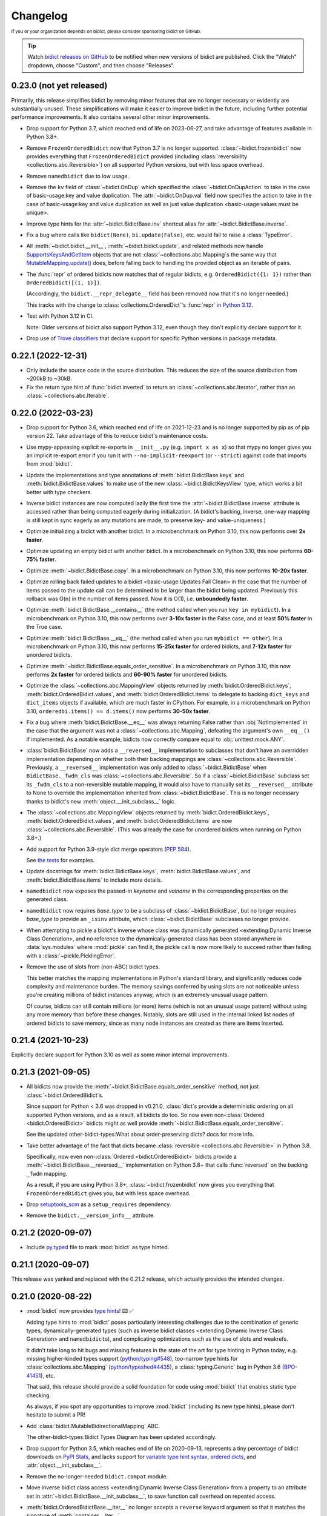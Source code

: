 .. Forward declarations for all the custom interpreted text roles that
   Sphinx defines and that are used below. This helps Sphinx-unaware tools
   (e.g. rst2html, PyPI's and GitHub's renderers, etc.).
.. role:: doc
.. role:: ref


Changelog
=========

.. image:: https://img.shields.io/badge/GitHub-sponsor-ff69b4
  :target: https://github.com/sponsors/jab
  :alt: Sponsor


:sup:`If you or your organization depends on bidict,
please consider sponsoring bidict on GitHub.`


.. tip::
   Watch `bidict releases on GitHub <https://github.com/jab/bidict/releases>`__
   to be notified when new versions of bidict are published.
   Click the "Watch" dropdown, choose "Custom", and then choose "Releases".


0.23.0 (not yet released)
-------------------------

Primarily, this release simplifies bidict by removing minor features
that are no longer necessary or evidently are substantially unused.
These simplifications will make it easier to improve bidict in the future,
including further potential performance improvements.
It also contains several other minor improvements.

- Drop support for Python 3.7,
  which reached end of life on 2023-06-27,
  and take advantage of features available in Python 3.8+.

- Remove ``FrozenOrderedBidict`` now that Python 3.7 is no longer supported.
  :class:`~bidict.frozenbidict` now provides everything
  that ``FrozenOrderedBidict`` provided
  (including :class:`reversibility <collections.abc.Reversible>`)
  on all supported Python versions,
  but with less space overhead.

- Remove ``namedbidict`` due to low usage.

- Remove the ``kv`` field of :class:`~bidict.OnDup`
  which specified the :class:`~bidict.OnDupAction` to take
  in the case of :ref:`basic-usage:key and value duplication`.
  The :attr:`~bidict.OnDup.val` field now specifies the action to take
  in the case of
  :ref:`basic-usage:key and value duplication`
  as well as
  :ref:`just value duplication <basic-usage:values must be unique>`.

- Improve type hints for the
  :attr:`~bidict.BidictBase.inv` shortcut alias
  for :attr:`~bidict.BidictBase.inverse`.

- Fix a bug where calls like
  ``bidict(None)``, ``bi.update(False)``, etc.
  would fail to raise a :class:`TypeError`.

- All :meth:`~bidict.bidict.__init__`,
  :meth:`~bidict.bidict.update`,
  and related methods
  now handle `SupportsKeysAndGetItem
  <https://github.com/python/typeshed/blob/3eb9ff/stdlib/_typeshed/__init__.pyi#L128-L131>`__
  objects that are not :class:`~collections.abc.Mapping`\s
  the same way that `MutableMapping.update()
  <https://github.com/python/cpython/blob/v3.11.5/Lib/_collections_abc.py#L943>`__ does,
  before falling back to handling the provided object as an iterable of pairs.

- The :func:`repr` of ordered bidicts now matches that of regular bidicts,
  e.g. ``OrderedBidict({1: 1})`` rather than ``OrderedBidict([(1, 1)])``.

  (Accordingly, the ``bidict.__repr_delegate__`` field has been removed
  now that it's no longer needed.)

  This tracks with the change to :class:`collections.OrderedDict`\'s :func:`repr`
  `in Python 3.12 <https://github.com/python/cpython/pull/101661>`__.

- Test with Python 3.12 in CI.

  Note: Older versions of bidict also support Python 3.12,
  even though they don't explicitly declare support for it.

- Drop use of `Trove classifiers <https://github.com/pypa/trove-classifiers>`__
  that declare support for specific Python versions in package metadata.


0.22.1 (2022-12-31)
-------------------

- Only include the source code in the source distribution.
  This reduces the size of the source distribution
  from ~200kB to ~30kB.

- Fix the return type hint of :func:`bidict.inverted`
  to return an :class:`~collections.abc.Iterator`,
  rather than an :class:`~collections.abc.Iterable`.


0.22.0 (2022-03-23)
-------------------

- Drop support for Python 3.6, which reached end of life on 2021-12-23
  and is no longer supported by pip as of pip version 22.
  Take advantage of this to reduce bidict's maintenance costs.

- Use mypy-appeasing explicit re-exports in ``__init__.py``
  (e.g. ``import x as x``)
  so that mypy no longer gives you an implicit re-export error
  if you run it with ``--no-implicit-reexport`` (or ``--strict``)
  against code that imports from :mod:`bidict`.

- Update the implementations and type annotations of
  :meth:`bidict.BidictBase.keys` and
  :meth:`bidict.BidictBase.values` to make use of the new
  :class:`~bidict.BidictKeysView` type,
  which works a bit better with type checkers.

- Inverse bidict instances are now computed lazily the first time
  the :attr:`~bidict.BidictBase.inverse` attribute is accessed
  rather than being computed eagerly during initialization.
  (A bidict's backing, inverse, one-way mapping
  is still kept in sync eagerly as any mutations are made,
  to preserve key- and value-uniqueness.)

- Optimize initializing a bidict with another bidict.
  In a microbenchmark on Python 3.10,
  this now performs over **2x faster**.

- Optimize updating an empty bidict with another bidict.
  In a microbenchmark on Python 3.10,
  this now performs **60-75% faster**.

- Optimize :meth:`~bidict.BidictBase.copy`.
  In a microbenchmark on Python 3.10,
  this now performs **10-20x faster**.

- Optimize rolling back
  :ref:`failed updates to a bidict <basic-usage:Updates Fail Clean>`
  in the case that the number of items passed to the update call
  can be determined to be larger than the bidict being updated.
  Previously this rollback was O(n) in the number of items passed.
  Now it is O(1), i.e. **unboundedly faster**.

- Optimize :meth:`bidict.BidictBase.__contains__`
  (the method called when you run ``key in mybidict``).
  In a microbenchmark on Python 3.10,
  this now performs over **3-10x faster** in the False case,
  and at least **50% faster** in the True case.

- Optimize :meth:`bidict.BidictBase.__eq__`
  (the method called when you run ``mybidict == other``).
  In a microbenchmark on Python 3.10,
  this now performs **15-25x faster** for ordered bidicts,
  and **7-12x faster** for unordered bidicts.

- Optimize :meth:`~bidict.BidictBase.equals_order_sensitive`.
  In a microbenchmark on Python 3.10,
  this now performs **2x faster** for ordered bidicts
  and **60-90% faster** for unordered bidicts.

- Optimize the
  :class:`~collections.abc.MappingView` objects returned by
  :meth:`bidict.OrderedBidict.keys`,
  :meth:`bidict.OrderedBidict.values`, and
  :meth:`bidict.OrderedBidict.items`
  to delegate to backing ``dict_keys`` and ``dict_items``
  objects if available, which are much faster in CPython.
  For example, in a microbenchmark on Python 3.10,
  ``orderedbi.items() == d.items()``
  now performs **30-50x faster**.

- Fix a bug where
  :meth:`bidict.BidictBase.__eq__` was always returning False
  rather than :obj:`NotImplemented`
  in the case that the argument was not a
  :class:`~collections.abc.Mapping`,
  defeating the argument's own ``__eq__()`` if implemented.
  As a notable example, bidicts now correctly compare equal to
  :obj:`unittest.mock.ANY`.

- :class:`bidict.BidictBase` now adds a ``__reversed__`` implementation
  to subclasses that don't have an overridden implementation
  depending on whether both their backing mappings are
  :class:`~collections.abc.Reversible`.
  Previously, a ``__reversed__`` implementation was only added to
  :class:`~bidict.BidictBase` when ``BidictBase._fwdm_cls`` was
  :class:`~collections.abc.Reversible`.
  So if a :class:`~bidict.BidictBase` subclass set its ``_fwdm_cls``
  to a non-reversible mutable mapping,
  it would also have to manually set its ``__reversed__`` attribute to None
  to override the implementation inherited from :class:`~bidict.BidictBase`.
  This is no longer necessary thanks to bidict's new
  :meth:`object.__init_subclass__` logic.

- The
  :class:`~collections.abc.MappingView` objects
  returned by
  :meth:`bidict.OrderedBidict.keys`,
  :meth:`bidict.OrderedBidict.values`, and
  :meth:`bidict.OrderedBidict.items`
  are now
  :class:`~collections.abc.Reversible`.
  (This was already the case for unordered bidicts
  when running on Python 3.8+.)

- Add support for Python 3.9-style dict merge operators
  (`PEP 584 <https://www.python.org/dev/peps/pep-0584/>`__).

  See `the tests <https://github.com/jab/bidict/blob/main/tests/>`__
  for examples.

- Update docstrings for
  :meth:`bidict.BidictBase.keys`,
  :meth:`bidict.BidictBase.values`, and
  :meth:`bidict.BidictBase.items`
  to include more details.

- ``namedbidict`` now
  exposes the passed-in *keyname* and *valname*
  in the corresponding properties on the generated class.

- ``namedbidict`` now requires *base_type*
  to be a subclass of :class:`~bidict.BidictBase`,
  but no longer requires *base_type* to provide
  an ``_isinv`` attribute,
  which :class:`~bidict.BidictBase` subclasses no longer provide.

- When attempting to pickle a bidict's inverse whose class was
  :ref:`dynamically generated
  <extending:Dynamic Inverse Class Generation>`,
  and no reference to the dynamically-generated class has been stored
  anywhere in :data:`sys.modules` where :mod:`pickle` can find it,
  the pickle call is now more likely to succeed
  rather than failing with a :class:`~pickle.PicklingError`.

- Remove the use of slots from (non-ABC) bidict types.

  This better matches the mapping implementations in Python's standard library,
  and significantly reduces code complexity and maintenance burden.
  The memory savings conferred by using slots are not noticeable
  unless you're creating millions of bidict instances anyway,
  which is an extremely unusual usage pattern.

  Of course, bidicts can still contain millions (or more) items
  (which is not an unusual usage pattern)
  without using any more memory than before these changes.
  Notably, slots are still used in the internal linked list nodes of ordered bidicts
  to save memory, since as many node instances are created as there are items inserted.


0.21.4 (2021-10-23)
-------------------

Explicitly declare support for Python 3.10
as well as some minor internal improvements.


0.21.3 (2021-09-05)
-------------------

- All bidicts now provide the :meth:`~bidict.BidictBase.equals_order_sensitive` method,
  not just :class:`~bidict.OrderedBidict`\s.

  Since support for Python < 3.6 was dropped in v0.21.0,
  :class:`dict`\s provide a deterministic ordering
  on all supported Python versions,
  and as a result, all bidicts do too.
  So now even non-:class:`Ordered <bidict.OrderedBidict>` bidicts
  might as well provide :meth:`~bidict.BidictBase.equals_order_sensitive`.

  See the updated
  :ref:`other-bidict-types:What about order-preserving dicts?` docs for more info.

- Take better advantage of the fact that dicts became
  :class:`reversible <collections.abc.Reversible>` in Python 3.8.

  Specifically, now even non-:class:`Ordered <bidict.OrderedBidict>` bidicts
  provide a :meth:`~bidict.BidictBase.__reversed__` implementation on Python 3.8+
  that calls :func:`reversed` on the backing ``_fwdm`` mapping.

  As a result, if you are using Python 3.8+,
  :class:`~bidict.frozenbidict` now gives you everything that
  ``FrozenOrderedBidict`` gives you,
  but with less space overhead.

- Drop `setuptools_scm <https://github.com/pypa/setuptools_scm>`__
  as a ``setup_requires`` dependency.

- Remove the ``bidict.__version_info__`` attribute.


0.21.2 (2020-09-07)
-------------------

- Include `py.typed <https://www.python.org/dev/peps/pep-0561/#packaging-type-information>`__
  file to mark :mod:`bidict` as type hinted.


0.21.1 (2020-09-07)
-------------------

This release was yanked and replaced with the 0.21.2 release,
which actually provides the intended changes.


0.21.0 (2020-08-22)
-------------------

- :mod:`bidict` now provides
  `type hints <https://www.python.org/dev/peps/pep-0484/>`__! ⌨️ ✅

  Adding type hints to :mod:`bidict` poses particularly interesting challenges
  due to the combination of generic types,
  dynamically-generated types
  (such as :ref:`inverse bidict classes <extending:Dynamic Inverse Class Generation>`
  and ``namedbidict``\s),
  and complicating optimizations
  such as the use of slots and weakrefs.

  It didn't take long to hit bugs and missing features
  in the state of the art for type hinting in Python today,
  e.g. missing higher-kinded types support
  (`python/typing#548 <https://github.com/python/typing/issues/548#issuecomment-621195693>`__),
  too-narrow type hints for :class:`collections.abc.Mapping`
  (`python/typeshed#4435 <https://github.com/python/typeshed/issues/4435>`__),
  a :class:`typing.Generic` bug in Python 3.6
  (`BPO-41451 <https://bugs.python.org/issue41451>`__), etc.

  That said, this release should provide a solid foundation
  for code using :mod:`bidict` that enables static type checking.

  As always, if you spot any opportunities to improve :mod:`bidict`
  (including its new type hints),
  please don't hesitate to submit a PR!

- Add :class:`bidict.MutableBidirectionalMapping` ABC.

  The :ref:`other-bidict-types:Bidict Types Diagram` has been updated accordingly.

- Drop support for Python 3.5,
  which reaches end of life on 2020-09-13,
  represents a tiny percentage of bidict downloads on
  `PyPI Stats <https://pypistats.org/packages/bidict>`__,
  and lacks support for
  `variable type hint syntax <https://www.python.org/dev/peps/pep-0526/>`__,
  `ordered dicts <https://stackoverflow.com/a/39980744>`__,
  and :attr:`object.__init_subclass__`.

- Remove the no-longer-needed ``bidict.compat`` module.

- Move :ref:`inverse bidict class access <extending:Dynamic Inverse Class Generation>`
  from a property to an attribute set in
  :attr:`~bidict.BidictBase.__init_subclass__`,
  to save function call overhead on repeated access.

- :meth:`bidict.OrderedBidictBase.__iter__` no longer accepts
  a ``reverse`` keyword argument so that it matches the signature of
  :meth:`container.__iter__`.

- Set the ``__module__`` attribute of various :mod:`bidict` types
  (using :func:`sys._getframe` when necessary)
  so that private, internal modules are not exposed
  e.g. in classes' repr strings.

- ``namedbidict`` now immediately raises :class:`TypeError`
  if the provided ``base_type`` does not provide
  ``_isinv`` or :meth:`~object.__getstate__`,
  rather than succeeding with a class whose instances may raise
  :class:`AttributeError` when these attributes are accessed.


0.20.0 (2020-07-23)
-------------------

The following breaking changes are expected to affect few if any users.

Remove APIs deprecated in the previous release:

- ``bidict.OVERWRITE`` and ``bidict.IGNORE``.

- The ``on_dup_key``, ``on_dup_val``, and ``on_dup_kv`` arguments of
  :meth:`~bidict.bidict.put` and :meth:`~bidict.bidict.putall`.

- The ``on_dup_key``, ``on_dup_val``, and ``on_dup_kv``
  :class:`~bidict.bidict` class attributes.

- Remove :meth:`bidict.BidirectionalMapping.__subclasshook__`
  due to lack of use and maintenance cost.

  Fixes a bug introduced in 0.15.0
  that caused any class with an ``inverse`` attribute
  to be incorrectly considered a subclass of :class:`collections.abc.Mapping`.
  :issue:`111`


0.19.0 (2020-01-09)
-------------------

- Drop support for Python 2
  :ref:`as promised in v0.18.2 <changelog:0.18.2 (2019-09-08)>`.

  The ``bidict.compat`` module has been pruned accordingly.

  This makes bidict more efficient on Python 3
  and enables further improvement to bidict in the future.

- Deprecate ``bidict.OVERWRITE`` and ``bidict.IGNORE``.
  A :class:`UserWarning` will now be emitted if these are used.

  :attr:`bidict.DROP_OLD` and :attr:`bidict.DROP_NEW` should be used instead.

- Rename ``DuplicationPolicy`` to :class:`~bidict.OnDupAction`
  (and implement it via an :class:`~enum.Enum`).

  An :class:`~bidict.OnDupAction` may be one of
  :attr:`~bidict.RAISE`,
  :attr:`~bidict.DROP_OLD`, or
  :attr:`~bidict.DROP_NEW`.

- Expose the new :class:`~bidict.OnDup` class
  to contain the three :class:`~bidict.OnDupAction`\s
  that should be taken upon encountering
  the three kinds of duplication that can occur
  (*key*, *val*, *kv*).

- Provide the
  :attr:`~bidict.ON_DUP_DEFAULT`,
  :attr:`~bidict.ON_DUP_RAISE`, and
  :attr:`~bidict.ON_DUP_DROP_OLD`
  :class:`~bidict.OnDup` convenience instances.

- Deprecate the
  ``on_dup_key``, ``on_dup_val``, and ``on_dup_kv`` arguments
  of :meth:`~bidict.bidict.put` and :meth:`~bidict.bidict.putall`.
  A :class:`UserWarning` will now be emitted if these are used.

  These have been subsumed by the new *on_dup* argument,
  which takes an :class:`~bidict.OnDup` instance.

  Use it like this: ``bi.put(1, 2, OnDup(key=RAISE, val=...))``.
  Or pass one of the instances already provided,
  such as :attr:`~bidict.ON_DUP_DROP_OLD`.
  Or just don't pass an *on_dup* argument
  to use the default value of :attr:`~bidict.ON_DUP_RAISE`.

  The :ref:`basic-usage:Values Must Be Unique` docs
  have been updated accordingly.

- Deprecate the
  ``on_dup_key``, ``on_dup_val``, and ``on_dup_kv``
  :class:`~bidict.bidict` class attributes.
  A :class:`UserWarning` will now be emitted if these are used.

  These have been subsumed by the new
  :attr:`~bidict.bidict.on_dup` class attribute,
  which takes an :class:`~bidict.OnDup` instance.

  See the updated :doc:`extending` docs for example usage.

- Improve the more efficient implementations of
  :meth:`~bidict.BidirectionalMapping.keys`,
  :meth:`~bidict.BidirectionalMapping.values`, and
  :meth:`~bidict.BidirectionalMapping.items`,
  and now also provide a more efficient implementation of
  :meth:`~bidict.BidirectionalMapping.__iter__`
  by delegating to backing :class:`dict`\s
  in the bidict types for which this is possible.

- Move
  :meth:`bidict.BidictBase.values` to
  :meth:`bidict.BidirectionalMapping.values`,
  since the implementation is generic.

- No longer use ``__all__`` in :mod:`bidict`'s ``__init__.py``.


0.18.4 (2020-11-02)
-------------------

- Backport fix from v0.20.0
  that removes :meth:`bidict.BidirectionalMapping.__subclasshook__`
  due to lack of use and maintenance cost.


0.18.3 (2019-09-22)
-------------------

- Improve validation of names passed to ``namedbidict``:
  Use :meth:`str.isidentifier` on Python 3,
  and a better regex on Python 2.

- On Python 3,
  set :attr:`~definition.__qualname__` on ``namedbidict`` classes
  based on the provided ``typename`` argument.


0.18.2 (2019-09-08)
-------------------

- Warn that Python 2 support will be dropped in a future release
  when Python 2 is detected.


0.18.1 (2019-09-03)
-------------------

- Fix a regression introduced by the memory optimizations added in 0.15.0
  which caused
  :func:`deepcopied <copy.deepcopy>` and
  :func:`unpickled <pickle.loads>`
  bidicts to have their inverses set incorrectly.
  :issue:`94`


0.18.0 (2019-02-14)
-------------------

- Rename ``bidict.BidirectionalMapping.inv`` to :attr:`~bidict.BidirectionalMapping.inverse`
  and make :attr:`bidict.BidictBase.inv` an alias for :attr:`~bidict.BidictBase.inverse`.
  :issue:`86`

- :meth:`bidict.BidirectionalMapping.__subclasshook__` now requires an ``inverse`` attribute
  rather than an ``inv`` attribute for a class to qualify as a virtual subclass.
  This breaking change is expected to affect few if any users.

- Add Python 2/3-compatible ``bidict.compat.collections_abc`` alias.

- Stop testing Python 3.4 on CI,
  and warn when Python 3 < 3.5 is detected
  rather than Python 3 < 3.3.

  Python 3.4 reaches `end of life <https://www.python.org/dev/peps/pep-0429/>`__ on 2019-03-18.
  As of January 2019, 3.4 represents only about 3% of bidict downloads on
  `PyPI Stats <https://pypistats.org/packages/bidict>`__.


0.17.5 (2018-11-19)
-------------------

Improvements to performance and delegation logic,
with minor breaking changes to semi-private APIs.

- Remove the ``__delegate__`` instance attribute added in the previous release.
  It was overly general and not worth the cost.

  Instead of checking ``self.__delegate__`` and delegating accordingly
  each time a possibly-delegating method is called,
  revert back to using "delegated-to-fwdm" mixin classes
  (now found in ``bidict._delegating_mixins``),
  and resurrect a mutable bidict parent class that omits the mixins
  as :class:`bidict.MutableBidict`.

- Rename ``__repr_delegate__`` to
  :class:`~bidict.BidictBase._repr_delegate`.


0.17.4 (2018-11-14)
-------------------

Minor code, interop, and (semi-)private API improvements.

- :class:`~bidict.OrderedBidict` optimizations and code improvements.

  Use ``bidict``\s for the backing ``_fwdm`` and ``_invm`` mappings,
  obviating the need to store key and value data in linked list nodes.

- Refactor proxied- (i.e. delegated-) to-``_fwdm`` logic
  for better composability and interoperability.

  Drop the ``_Proxied*`` mixin classes
  and instead move their methods
  into :class:`~bidict.BidictBase`,
  which now checks for an object defined by the
  ``BidictBase.__delegate__`` attribute.
  The ``BidictBase.__delegate__`` object
  will be delegated to if the method is available on it,
  otherwise a default implementation
  (e.g. inherited from :class:`~collections.abc.Mapping`)
  will be used otherwise.
  Subclasses may set ``__delegate__ = None`` to opt out.

  Consolidate ``_MutableBidict`` into :class:`bidict.bidict`
  now that the dropped mixin classes make it unnecessary.

- Change ``__repr_delegate__``
  to simply take a type like :class:`dict` or :class:`list`.

- Upgrade to latest major
  `sortedcontainers <https://github.com/grantjenks/python-sortedcontainers>`__
  version (from v1 to v2)
  for the :ref:`extending:\`\`SortedBidict\`\` Recipes`.

- ``bidict.compat.{view,iter}{keys,values,items}`` on Python 2
  no longer assumes the target object implements these methods,
  as they're not actually part of the
  :class:`~collections.abc.Mapping` interface,
  and provides fallback implementations when the methods are unavailable.
  This allows the :ref:`extending:\`\`SortedBidict\`\` Recipes`
  to continue to work with sortedcontainers v2 on Python 2.


0.17.3 (2018-09-18)
-------------------

- Improve packaging by adding a pyproject.toml
  and by including more supporting files in the distribution.
  `#81 <https://github.com/jab/bidict/pull/81>`__

- Drop pytest-runner and support for running tests via ``python setup.py test``
  in preference to ``pytest`` or ``python -m pytest``.


0.17.2 (2018-04-30)
-------------------

**Memory usage improvements**

- Use less memory in the linked lists that back
  :class:`~bidict.OrderedBidict`\s
  by storing node data unpacked
  rather than in (key, value) tuple objects.


0.17.1 (2018-04-28)
-------------------

**Bugfix Release**

Fix a regression in 0.17.0 that could cause erroneous behavior
when updating items of an :class:`~bidict.Orderedbidict`'s inverse,
e.g. ``some_ordered_bidict.inv[foo] = bar``.


0.17.0 (2018-04-25)
-------------------

**Speedups and memory usage improvements**

- Pass
  :meth:`~bidict.bidict.keys`,
  :meth:`~bidict.bidict.values`, and
  :meth:`~bidict.bidict.items` calls
  (as well as their ``iter*`` and ``view*`` counterparts on Python 2)
  through to the backing ``_fwdm`` and ``_invm`` dicts
  so that they run as fast as possible
  (i.e. at C speed on CPython),
  rather than using the slower implementations
  inherited from :class:`collections.abc.Mapping`.

- Use weakrefs in the linked lists that back
  :class:`~bidict.OrderedBidict`\s
  to avoid creating strong reference cycles.

  Memory for an ordered bidict that you create
  can now be reclaimed in CPython
  as soon as you no longer hold any references to it,
  rather than having to wait until the next garbage collection.
  `#71 <https://github.com/jab/bidict/pull/71>`__


**Misc**

- Add ``bidict.__version_info__`` attribute
  to complement :attr:`bidict.__version__`.


0.16.0 (2018-04-06)
-------------------

Minor code and efficiency improvements to
:func:`~bidict.inverted` and
``bidict._iter._iteritems_args_kw``
(formerly ``bidict.pairs()``).


**Minor Breaking API Changes**

The following breaking changes are expected to affect few if any users.

- Rename ``bidict.pairs()`` → ``bidict._iter._iteritems_args_kw``.


0.15.0 (2018-03-29)
-------------------

**Speedups and memory usage improvements**

- Use :ref:`slots` to speed up bidict attribute access and reduce memory usage.
  On Python 3,
  instantiating a large number of bidicts now uses ~57% the amount of memory
  that it used before,
  and on Python 2 only ~33% the amount of memory that it used before,
  in a simple but representative
  `benchmark <https://github.com/jab/bidict/pull/56#issuecomment-368203591>`__.

- Use weakrefs to refer to a bidict's inverse internally,
  no longer creating a strong reference cycle.
  Memory for a bidict that you create can now be reclaimed
  in CPython as soon as you no longer hold any references to it,
  rather than having to wait for the next garbage collection.
  See the new
  :ref:`addendum:\`\`bidict\`\` Avoids Reference Cycles`
  documentation.
  :issue:`24`

- Make :func:`bidict.BidictBase.__eq__` significantly
  more speed- and memory-efficient when comparing to
  a non-:class:`dict` :class:`~collections.abc.Mapping`.
  (``Mapping.__eq__()``\'s inefficient implementation will now never be used.)
  The implementation is now more reusable as well.

- Make :func:`bidict.OrderedBidictBase.__iter__` as well as
  equality comparison slightly faster for ordered bidicts.

**Minor Bugfixes**

- ``namedbidict`` now verifies that the provided
  ``keyname`` and ``valname`` are distinct,
  raising :class:`ValueError` if they are equal.

- ``namedbidict`` now raises :class:`TypeError`
  if the provided ``base_type``
  is not a :class:`~bidict.BidirectionalMapping`.

- If you create a custom bidict subclass whose ``_fwdm_cls``
  differs from its ``_invm_cls``
  (as in the ``FwdKeySortedBidict`` example
  from the :ref:`extending:\`\`SortedBidict\`\` Recipes`),
  the inverse bidirectional mapping type
  (with ``_fwdm_cls`` and ``_invm_cls`` swapped)
  is now correctly computed and used automatically
  for your custom bidict's
  :attr:`~bidict.BidictBase.inverse` bidict.

**Misc**

- Classes no longer have to provide an ``__inverted__``
  attribute to be considered virtual subclasses of
  :class:`~bidict.BidirectionalMapping`.

- If :func:`bidict.inverted` is passed
  an object with an ``__inverted__`` attribute,
  it now ensures it is :func:`callable`
  before returning the result of calling it.

- :func:`~bidict.BidictBase.__repr__` no longer checks for a ``__reversed__``
  method to determine whether to use an ordered or unordered-style repr.
  It now calls the new ``__repr_delegate__`` instead
  (which may be overridden if needed), for better composability.

**Minor Breaking API Changes**

The following breaking changes are expected to affect few if any users.

- Split back out the :class:`~bidict.BidictBase` class
  from :class:`~bidict.frozenbidict`
  and :class:`~bidict.OrderedBidictBase`
  from ``FrozenOrderedBidict``,
  reverting the merging of these in 0.14.0.
  Having e.g. ``issubclass(bidict, frozenbidict) == True`` was confusing,
  so this change restores ``issubclass(bidict, frozenbidict) == False``.

  See the updated :ref:`other-bidict-types:Bidict Types Diagram`
  and :ref:`other-bidict-types:Polymorphism` documentation.

- Rename:

  - ``bidict.BidictBase.fwdm`` → ``._fwdm``
  - ``bidict.BidictBase.invm`` → ``._invm``
  - ``bidict.BidictBase.fwd_cls`` → ``._fwdm_cls``
  - ``bidict.BidictBase.inv_cls`` → ``._invm_cls``
  - ``bidict.BidictBase.isinv`` → ``._isinv``

  Though overriding ``_fwdm_cls`` and ``_invm_cls`` remains supported
  (see :doc:`extending`),
  this is not a common enough use case to warrant public names.
  Most users do not need to know or care about any of these.

- The :attr:`~bidict.RAISE`,
  ``OVERWRITE``, and ``IGNORE``
  duplication policies are no longer available as attributes of
  ``DuplicationPolicy``,
  and can now only be accessed as attributes of
  the :mod:`bidict` module namespace,
  which was the canonical way to refer to them anyway.
  It is now no longer possible to create an infinite chain like
  ``DuplicationPolicy.RAISE.RAISE.RAISE...``

- Make ``bidict.pairs()`` and :func:`bidict.inverted`
  no longer importable from ``bidict.util``,
  and now only importable from the top-level :mod:`bidict` module.
  (``bidict.util`` was renamed ``bidict._util``.)

- Pickling ordered bidicts now requires
  at least version 2 of the pickle protocol.
  If you are using Python 3,
  :attr:`pickle.DEFAULT_PROTOCOL` is 3 anyway,
  so this will not affect you.
  However if you are using in Python 2,
  :attr:`~pickle.DEFAULT_PROTOCOL` is 0,
  so you must now explicitly specify the version
  in your :func:`pickle.dumps` calls,
  e.g. ``pickle.dumps(ob, 2)``.
